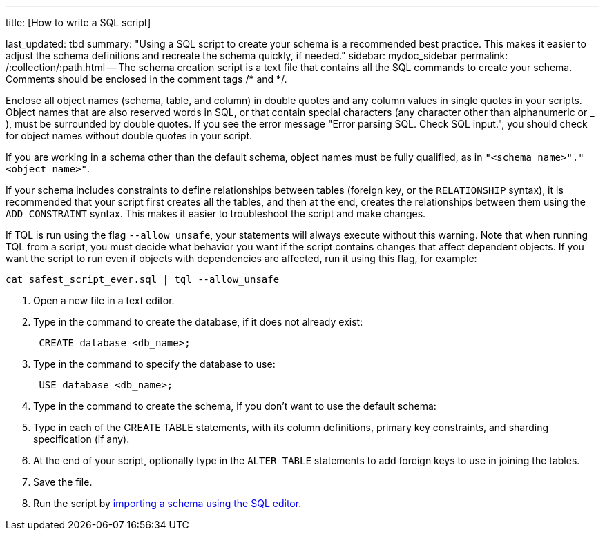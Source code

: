 '''

title: [How to write a SQL script]

last_updated: tbd summary: "Using a SQL script to create your schema is a recommended best practice.
This makes it easier to adjust the schema definitions and recreate the schema quickly, if needed." sidebar: mydoc_sidebar permalink: /:collection/:path.html -- The schema creation script is a text file that contains all the SQL commands to create your schema.
Comments should be enclosed in the comment tags /* and */.

Enclose all object names (schema, table, and column) in double quotes and any column values in single quotes in your scripts.
Object names that are also reserved words in SQL, or that contain special characters (any character other than alphanumeric or _ ), must be surrounded by double quotes.
If you see the error message "Error parsing SQL.
Check SQL input.", you should check for object names without double quotes in your script.

If you are working in a schema other than the default schema, object names must be fully qualified, as in `"<schema_name>"."<object_name>"`.

If your schema includes constraints to define relationships between tables (foreign key, or the `RELATIONSHIP` syntax), it is recommended that your script first creates all the tables, and then at the end, creates the relationships between them using the `ADD CONSTRAINT` syntax.
This makes it easier to troubleshoot the script and make changes.

If TQL is run using the flag `--allow_unsafe`, your statements will always execute without this warning.
Note that when running TQL from a script, you must decide what behavior you want if the script contains changes that affect dependent objects.
If you want the script to run even if objects with dependencies are affected, run it using this flag, for example:

----
cat safest_script_ever.sql | tql --allow_unsafe
----

. Open a new file in a text editor.
. Type in the command to create the database, if it does not already exist:
+
----
 CREATE database <db_name>;
----

. Type in the command to specify the database to use:
+
----
 USE database <db_name>;
----

. Type in the command to create the schema, if you don't want to use the default schema:
. Type in each of the CREATE TABLE statements, with its column definitions, primary key constraints, and sharding specification (if any).
. At the end of your script, optionally type in the `ALTER TABLE` statements to add foreign keys to use in joining the tables.
. Save the file.
. Run the script by link:upload-sql-script.html#[importing a schema using the SQL editor].
